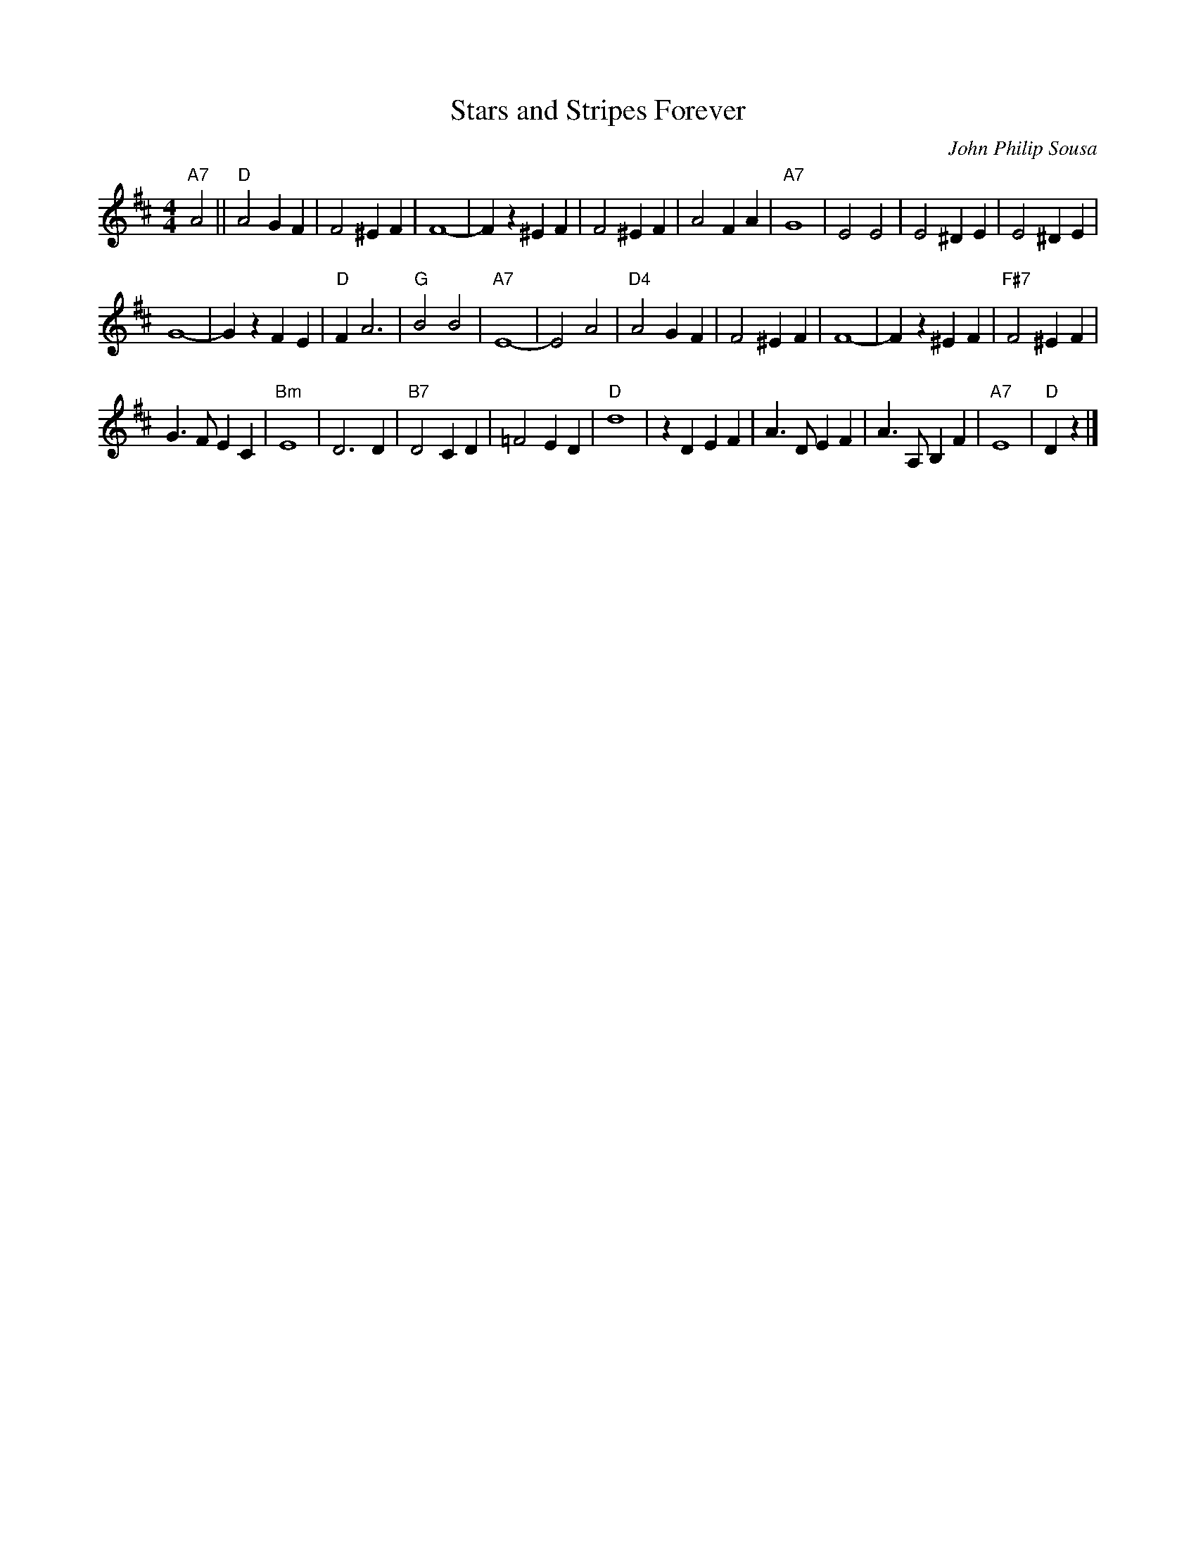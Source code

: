 X: 1
T: Stars and Stripes Forever
C: John Philip Sousa
R: march
Z: 2017 John Chambers <jc:trillian.mit.edu>
S: handwritten MS of unknown origin, in Gordon Highlander medley.
N: Remove the 'y' spacers if you want to change the staff layout.
M: 4/4
L: 1/8
K: D
"A7"A4 ||\
"D"A4 G2F2 | F4 ^E2F2 | F8- | F2z2 ^E2F2 |\
F4 ^E2F2 | A4 F2A2 | "A7"G8 | E4 E4 |\
E4 ^D2E2 | E4 ^D2E2 |
G8- | G2z2 F2E2 |\
"D"F2 A6 | "G"B4 B4 | "A7"E8- | E4 A4 |\
"D4"A4 G2F2 | F4 ^E2F2 | F8- | F2z2 ^E2F2 |\
"F#7"F4 ^E2F2 |
G3F E2C2 | "Bm"E8 | D6 D2 |\
"B7"D4 C2D2 | =F4 E2D2 | "D"d8 | z2D2 E2F2 |\
A3D E2F2 | A3A, B,2F2 | "A7"E8 | "D"D2z2 |]
